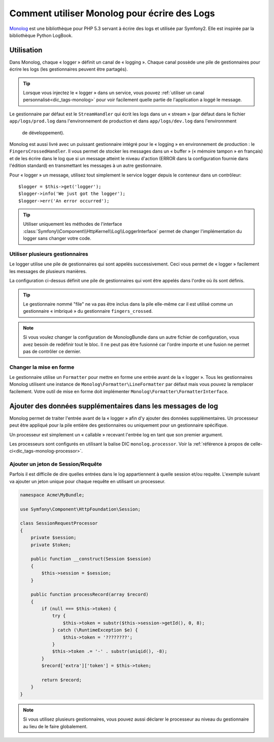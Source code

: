 .. index::
   single: Logging

Comment utiliser Monolog pour écrire des Logs
=============================================

Monolog_ est une bibliothèque pour PHP 5.3 servant à écrire des logs
et utilisée par Symfony2. Elle est inspirée par la bibliothèque
Python LogBook.

Utilisation
-----------

Dans Monolog, chaque « logger » définit un canal de « logging ». Chaque
canal possède une pile de gestionnaires pour écrire les logs (les
gestionnaires peuvent être partagés).

.. tip::

    Lorsque vous injectez le « logger » dans un service, vous pouvez
    :ref:`utiliser un canal personnalisé<dic_tags-monolog>` pour voir
    facilement quelle partie de l'application a loggé le message.

Le gestionnaire par défaut est le ``StreamHandler`` qui écrit les logs
dans un « stream » (par défaut dans le fichier ``app/logs/prod.log`` dans
l'environnement de production et dans ``app/logs/dev.log`` dans l'environnment
 de développement).

Monolog est aussi livré avec un puissant gestionnaire intégré pour le « logging »
en environnement de production : le ``FingersCrossedHandler``. Il vous permet
de stocker les messages dans un « buffer » (« mémoire tampon » en français)
et de les écrire dans le log que si un message atteint le niveau d'action
(ERROR dans la configuration fournie dans l'édition standard) en transmettant
les messages à un autre gestionnaire.

Pour « logger » un message, utilisez tout simplement le service logger depuis
le conteneur dans un contrôleur::

    $logger = $this->get('logger');
    $logger->info('We just got the logger');
    $logger->err('An error occurred');

.. tip::

    Utiliser uniquement les méthodes de l'interface
    :class:`Symfony\\Component\\HttpKernel\\Log\\LoggerInterface` permet
    de changer l'implémentation du logger sans changer votre code.

Utiliser plusieurs gestionnaires
~~~~~~~~~~~~~~~~~~~~~~~~~~~~~~~~

Le logger utilise une pile de gestionnaires qui sont appelés successivement.
Ceci vous permet de « logger » facilement les messages de plusieurs manières.

.. configuration-block::

    .. code-block:: yaml

        monolog:
            handlers:
                syslog:
                    type: stream
                    path: /var/log/symfony.log
                    level: error
                main:
                    type: fingers_crossed
                    action_level: warning
                    handler: file
                file:
                    type: stream
                    level: debug

    .. code-block:: xml

        <container xmlns="http://symfony.com/schema/dic/services"
            xmlns:xsi="http://www.w3.org/2001/XMLSchema-instance"
            xmlns:monolog="http://symfony.com/schema/dic/monolog"
            xsi:schemaLocation="http://symfony.com/schema/dic/services http://symfony.com/schema/dic/services/services-1.0.xsd
                                http://symfony.com/schema/dic/monolog http://symfony.com/schema/dic/monolog/monolog-1.0.xsd">

            <monolog:config>
                <monolog:handler
                    name="syslog"
                    type="stream"
                    path="/var/log/symfony.log"
                    level="error"
                />
                <monolog:handler
                    name="main"
                    type="fingers_crossed"
                    action-level="warning"
                    handler="file"
                />
                <monolog:handler
                    name="file"
                    type="stream"
                    level="debug"
                />
            </monolog:config>
        </container>

La configuration ci-dessus définit une pile de gestionnaires qui vont être
appelés dans l'ordre où ils sont définis.

.. tip::

    Le gestionnaire nommé "file" ne va pas être inclus dans la pile elle-même
    car il est utilisé comme un gestionnaire « imbriqué » du gestionnaire
    ``fingers_crossed``.

.. note::

    Si vous voulez changer la configuration de MonologBundle dans un autre
    fichier de configuration, vous avez besoin de redéfinir tout le bloc.
    Il ne peut pas être fusionné car l'ordre importe et une fusion ne
    permet pas de contrôler ce dernier.

Changer la mise en forme
~~~~~~~~~~~~~~~~~~~~~~~~

Le gestionnaire utilise un ``Formatter`` pour mettre en forme une entrée
avant de la « logger ». Tous les gestionnaires Monolog utilisent une instance
de ``Monolog\Formatter\LineFormatter`` par défaut mais vous pouvez la
remplacer facilement. Votre outil de mise en forme doit implémenter
``Monolog\Formatter\FormatterInterface``.

.. configuration-block::

    .. code-block:: yaml

        services:
            my_formatter:
                class: Monolog\Formatter\JsonFormatter
        monolog:
            handlers:
                file:
                    type: stream
                    level: debug
                    formatter: my_formatter

    .. code-block:: xml

        <container xmlns="http://symfony.com/schema/dic/services"
            xmlns:xsi="http://www.w3.org/2001/XMLSchema-instance"
            xmlns:monolog="http://symfony.com/schema/dic/monolog"
            xsi:schemaLocation="http://symfony.com/schema/dic/services http://symfony.com/schema/dic/services/services-1.0.xsd
                                http://symfony.com/schema/dic/monolog http://symfony.com/schema/dic/monolog/monolog-1.0.xsd">

            <services>
                <service id="my_formatter" class="Monolog\Formatter\JsonFormatter" />
            </services>
            <monolog:config>
                <monolog:handler
                    name="file"
                    type="stream"
                    level="debug"
                    formatter="my_formatter"
                />
            </monolog:config>
        </container>

Ajouter des données supplémentaires dans les messages de log
------------------------------------------------------------

Monolog permet de traiter l'entrée avant de la « logger » afin d'y
ajouter des données supplémentaires. Un processeur peut être appliqué
pour la pile entière des gestionnaires ou uniquement pour un gestionnaire
spécifique.

Un processeur est simplement un « callable » recevant l'entrée log en tant que
son premier argument.

Les processeurs sont configurés en utilisant la balise DIC ``monolog.processor``.
Voir la :ref:`référence à propos de celle-ci<dic_tags-monolog-processor>`.

Ajouter un jeton de Session/Requête
~~~~~~~~~~~~~~~~~~~~~~~~~~~~~~~~~~~

Parfois il est difficile de dire quelles entrées dans le log appartiennent à
quelle session et/ou requête. L'exemple suivant va ajouter un jeton unique pour
chaque requête en utilisant un processeur.

.. code-block:: php

    namespace Acme\MyBundle;

    use Symfony\Component\HttpFoundation\Session;

    class SessionRequestProcessor
    {
        private $session;
        private $token;

        public function __construct(Session $session)
        {
            $this->session = $session;
        }

        public function processRecord(array $record)
        {
            if (null === $this->token) {
                try {
                    $this->token = substr($this->session->getId(), 0, 8);
                } catch (\RuntimeException $e) {
                    $this->token = '????????';
                }
                $this->token .= '-' . substr(uniqid(), -8);
            }
            $record['extra']['token'] = $this->token;

            return $record;
        }
    }

.. configuration-block::

    .. code-block:: yaml

        services:
            monolog.formatter.session_request:
                class: Monolog\Formatter\LineFormatter
                arguments:
                    - "[%%datetime%%] [%%extra.token%%] %%channel%%.%%level_name%%: %%message%%\n"

            monolog.processor.session_request:
                class: Acme\MyBundle\SessionRequestProcessor
                arguments:  [ @session ]
                tags:
                    - { name: monolog.processor, method: processRecord }

        monolog:
            handlers:
                main:
                    type: stream
                    path: %kernel.logs_dir%/%kernel.environment%.log
                    level: debug
                    formatter: monolog.formatter.session_request

.. note::

    Si vous utilisez plusieurs gestionnaires, vous pouvez aussi déclarer le
    processeur au niveau du gestionnaire au lieu de le faire globalement.

.. _Monolog: https://github.com/Seldaek/monolog
